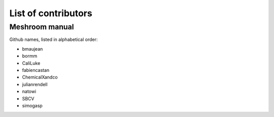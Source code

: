 List of contributors
====================

Meshroom manual
---------------

Github names, listed in alphabetical order:

- bmaujean
- bormm
- CaliLuke
- fabiencastan 
- ChemicalXandco
- julianrendell
- natowi
- SBCV
- simogasp


